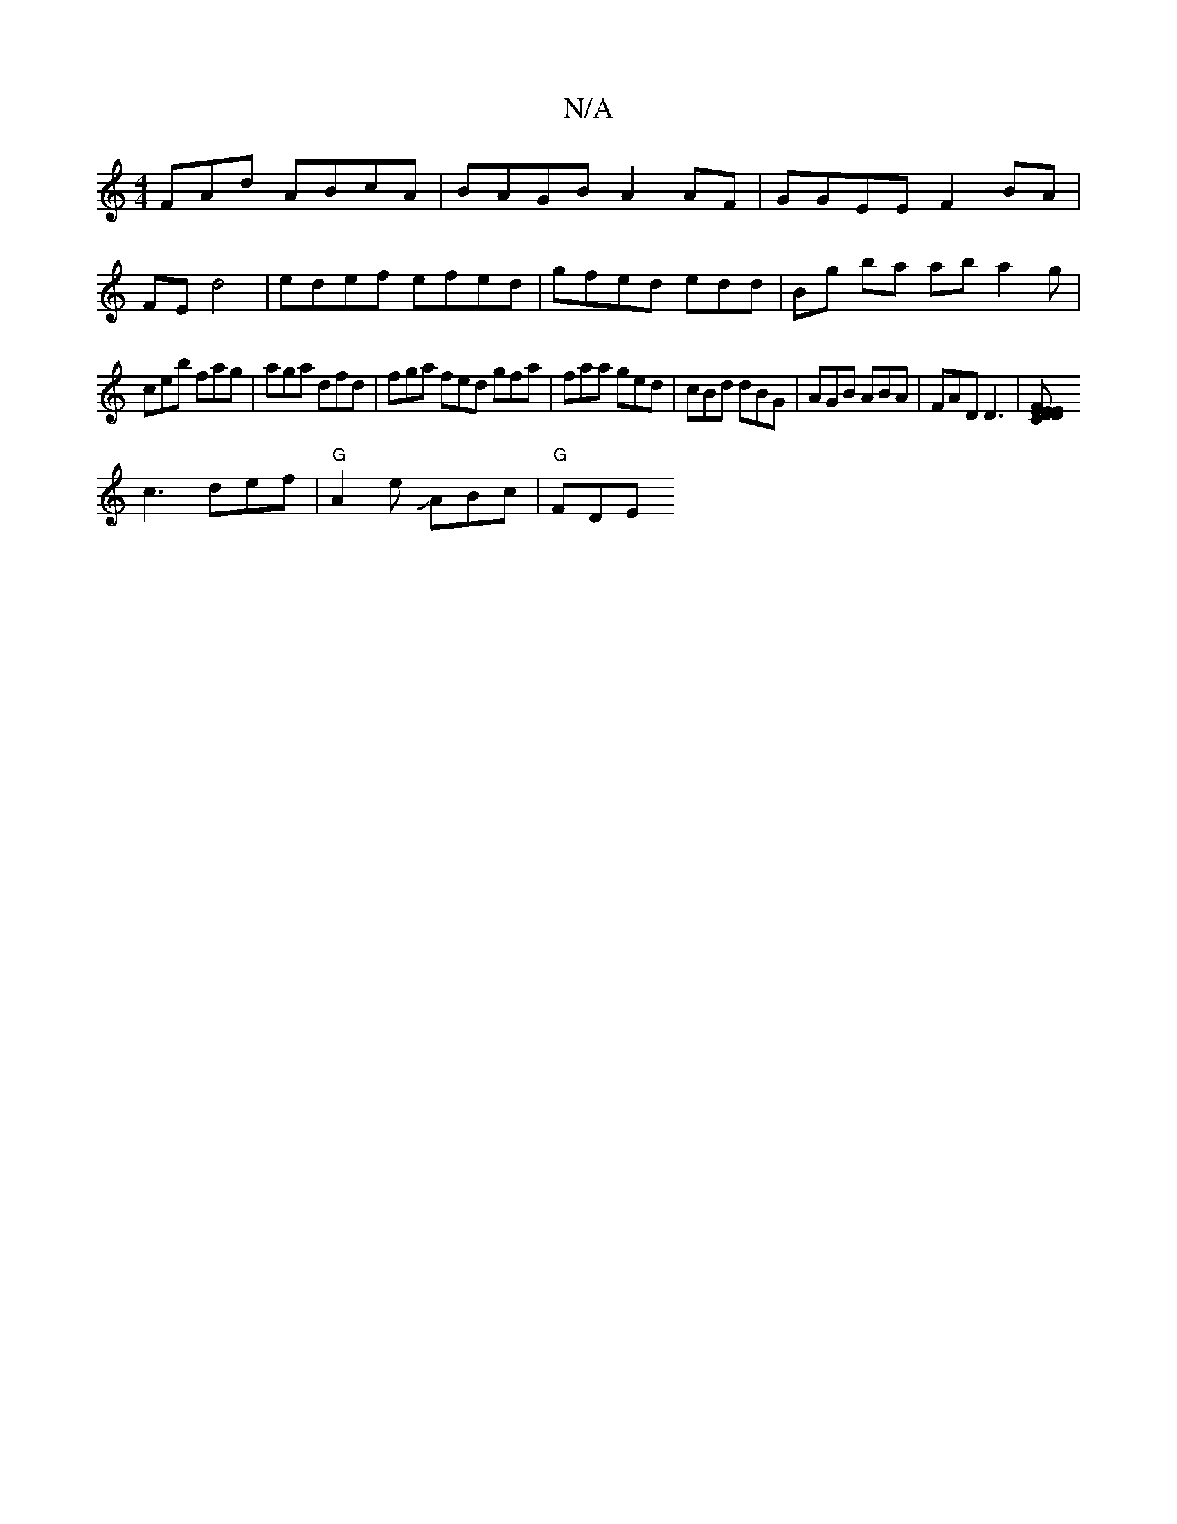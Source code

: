 X:1
T:N/A
M:4/4
R:N/A
K:Cmajor
FAd ABcA | BAGB A2 AF |GGEE F2BA |
FE d4| edef efed | gfed edd | Bg ba ab a2g |
ceb fag | aga dfd |fga fed gfa|faa ged|cBd dBG|AGB ABA|FAD D3 |[DCE DFE | EFE CAB cdc|
c3 def|"G"A2 e JABc |"G"FDE "F#m"